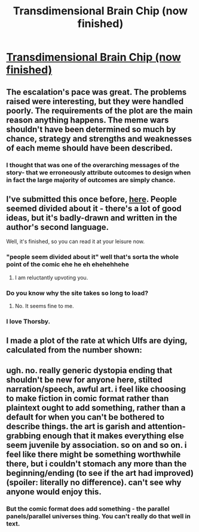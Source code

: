 #+TITLE: Transdimensional Brain Chip (now finished)

* [[http://brainchip.webcomic.ws/comics/first/][Transdimensional Brain Chip (now finished)]]
:PROPERTIES:
:Author: Chronophilia
:Score: 22
:DateUnix: 1431102082.0
:DateShort: 2015-May-08
:END:

** The escalation's pace was great. The problems raised were interesting, but they were handled poorly. The requirements of the plot are the main reason anything happens. The meme wars shouldn't have been determined so much by chance, strategy and strengths and weaknesses of each meme should have been described.
:PROPERTIES:
:Author: chaosmosis
:Score: 10
:DateUnix: 1431117665.0
:DateShort: 2015-May-09
:END:

*** I thought that was one of the overarching messages of the story- that we erroneously attribute outcomes to design when in fact the large majority of outcomes are simply chance.
:PROPERTIES:
:Author: Tholo
:Score: 6
:DateUnix: 1431356038.0
:DateShort: 2015-May-11
:END:


** I've submitted this once before, [[https://www.reddit.com/r/rational/comments/2ouxcm/xrisktransdimensional_brain_chip/][here]]. People seemed divided about it - there's a lot of good ideas, but it's badly-drawn and written in the author's second language.

Well, it's finished, so you can read it at your leisure now.
:PROPERTIES:
:Author: Chronophilia
:Score: 4
:DateUnix: 1431102086.0
:DateShort: 2015-May-08
:END:

*** "people seem divided about it" well that's sorta the whole point of the comic ehe he eh ehehehhehe
:PROPERTIES:
:Author: blazinghand
:Score: 20
:DateUnix: 1431112343.0
:DateShort: 2015-May-08
:END:

**** I am reluctantly upvoting you.
:PROPERTIES:
:Author: Chronophilia
:Score: 8
:DateUnix: 1431113569.0
:DateShort: 2015-May-09
:END:


*** Do you know why the site takes so long to load?
:PROPERTIES:
:Author: callmebrotherg
:Score: 1
:DateUnix: 1431105301.0
:DateShort: 2015-May-08
:END:

**** No. It seems fine to me.
:PROPERTIES:
:Author: Chronophilia
:Score: 1
:DateUnix: 1431105893.0
:DateShort: 2015-May-08
:END:


*** I love Thorsby.
:PROPERTIES:
:Author: Transfuturist
:Score: 1
:DateUnix: 1431109699.0
:DateShort: 2015-May-08
:END:


** I made a plot of the rate at which Ulfs are dying, calculated from the number shown: [[http://i.imgur.com/tnXp6vD.png]]
:PROPERTIES:
:Author: holomanga
:Score: 3
:DateUnix: 1432299999.0
:DateShort: 2015-May-22
:END:


** ugh. no. really generic dystopia ending that shouldn't be new for anyone here, stilted narration/speech, awful art. i feel like choosing to make fiction in comic format rather than plaintext ought to add something, rather than a default for when you can't be bothered to describe things. the art is garish and attention-grabbing enough that it makes everything else seem juvenile by association. so on and so on. i feel like there might be something worthwhile there, but i couldn't stomach any more than the beginning/ending (to see if the art had improved) (spoiler: literally no difference). can't see why anyone would enjoy this.
:PROPERTIES:
:Author: capsless
:Score: 1
:DateUnix: 1431117225.0
:DateShort: 2015-May-09
:END:

*** But the comic format does add something - the parallel panels/parallel universes thing. You can't really do that well in text.
:PROPERTIES:
:Author: Grasmel
:Score: 6
:DateUnix: 1431174398.0
:DateShort: 2015-May-09
:END:
